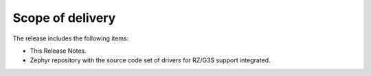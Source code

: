 Scope of delivery
=================

The release includes the following items:

* This Release Notes.
* Zephyr repository with the source code set of drivers for RZ/G3S support integrated.
